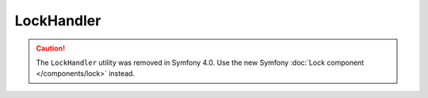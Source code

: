 LockHandler
===========

.. caution::

    The ``LockHandler`` utility was removed in Symfony 4.0. Use the new Symfony
    :doc:`Lock component </components/lock>` instead.
